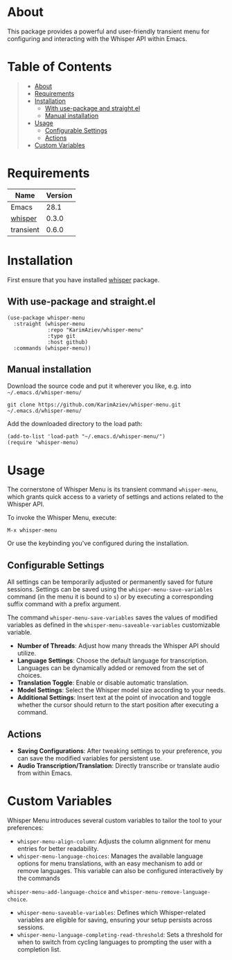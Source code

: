 #+OPTIONS: ^:nil tags:nil num:nil

* About
This package provides a powerful and user-friendly transient menu for configuring and interacting with the Whisper API within Emacs.

[[./whisper-menu.png]]

* Table of Contents                                       :TOC_2_gh:QUOTE:
#+BEGIN_QUOTE
- [[#about][About]]
- [[#requirements][Requirements]]
- [[#installation][Installation]]
  - [[#with-use-package-and-straightel][With use-package and straight.el]]
  - [[#manual-installation][Manual installation]]
- [[#usage][Usage]]
  - [[#configurable-settings][Configurable Settings]]
  - [[#actions][Actions]]
- [[#custom-variables][Custom Variables]]
#+END_QUOTE

* Requirements

| Name      | Version |
|-----------+---------|
| Emacs     |    28.1 |
| [[https://github.com/natrys/whisper.el][whisper]]   |   0.3.0 |
| transient |   0.6.0 |


* Installation

First ensure that you have installed [[https://github.com/natrys/whisper.el][whisper]] package.

** With use-package and straight.el
#+begin_src elisp :eval no
(use-package whisper-menu
  :straight (whisper-menu
             :repo "KarimAziev/whisper-menu"
             :type git
             :host github)
  :commands (whisper-menu))
#+end_src

** Manual installation

Download the source code and put it wherever you like, e.g. into =~/.emacs.d/whisper-menu/=

#+begin_src shell :eval no
git clone https://github.com/KarimAziev/whisper-menu.git ~/.emacs.d/whisper-menu/
#+end_src

Add the downloaded directory to the load path:

#+begin_src elisp :eval no
(add-to-list 'load-path "~/.emacs.d/whisper-menu/")
(require 'whisper-menu)
#+end_src

* Usage

The cornerstone of Whisper Menu is its transient command =whisper-menu=, which grants quick access to a variety of settings and actions related to the Whisper API.

To invoke the Whisper Menu, execute:

#+begin_example
M-x whisper-menu
#+end_example

Or use the keybinding you've configured during the installation.

** Configurable Settings

All settings can be temporarily adjusted or permanently saved for future sessions. Settings can be saved using the =whisper-menu-save-variables= command (in the menu it is bound to =s=) or by executing a corresponding suffix command with a prefix argument.

The command =whisper-menu-save-variables= saves the values of modified variables
as defined in the =whisper-menu-saveable-variables= customizable variable.

- *Number of Threads*: Adjust how many threads the Whisper API should utilize.
- *Language Settings*: Choose the default language for transcription. Languages can be dynamically added or removed from the set of choices.
- *Translation Toggle*: Enable or disable automatic translation.
- *Model Settings*: Select the Whisper model size according to your needs.
- *Additional Settings*: Insert text at the point of invocation and toggle whether the cursor should return to the start position after executing a command.

** Actions

- *Saving Configurations*: After tweaking settings to your preference, you can save the modified variables for persistent use.
- *Audio Transcription/Translation*: Directly transcribe or translate audio from within Emacs.

* Custom Variables

Whisper Menu introduces several custom variables to tailor the tool to your preferences:

- =whisper-menu-align-column=: Adjusts the column alignment for menu entries for better readability.
- =whisper-menu-language-choices=: Manages the available language options for menu translations, with an easy mechanism to add or remove languages. This variable can also be configured interactively by the commands
=whisper-menu-add-language-choice= and =whisper-menu-remove-language-choice=. 
- =whisper-menu-saveable-variables=: Defines which Whisper-related variables are eligible for saving, ensuring your setup persists across sessions.
- =whisper-menu-language-completing-read-threshold=: Sets a threshold for when to switch from cycling languages to prompting the user with a completion list.

